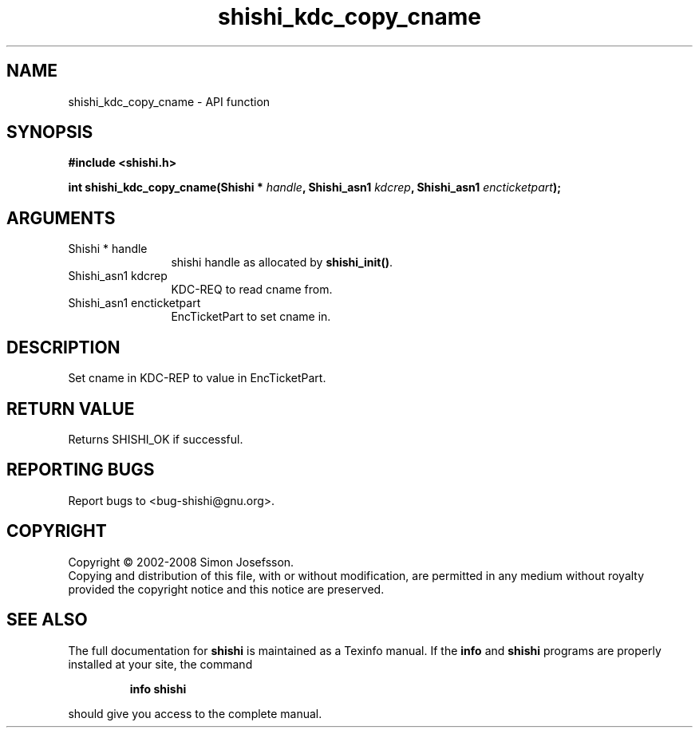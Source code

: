 .\" DO NOT MODIFY THIS FILE!  It was generated by gdoc.
.TH "shishi_kdc_copy_cname" 3 "0.0.39" "shishi" "shishi"
.SH NAME
shishi_kdc_copy_cname \- API function
.SH SYNOPSIS
.B #include <shishi.h>
.sp
.BI "int shishi_kdc_copy_cname(Shishi * " handle ", Shishi_asn1 " kdcrep ", Shishi_asn1 " encticketpart ");"
.SH ARGUMENTS
.IP "Shishi * handle" 12
shishi handle as allocated by \fBshishi_init()\fP.
.IP "Shishi_asn1 kdcrep" 12
KDC\-REQ to read cname from.
.IP "Shishi_asn1 encticketpart" 12
EncTicketPart to set cname in.
.SH "DESCRIPTION"
Set cname in KDC\-REP to value in EncTicketPart.
.SH "RETURN VALUE"
Returns SHISHI_OK if successful.
.SH "REPORTING BUGS"
Report bugs to <bug-shishi@gnu.org>.
.SH COPYRIGHT
Copyright \(co 2002-2008 Simon Josefsson.
.br
Copying and distribution of this file, with or without modification,
are permitted in any medium without royalty provided the copyright
notice and this notice are preserved.
.SH "SEE ALSO"
The full documentation for
.B shishi
is maintained as a Texinfo manual.  If the
.B info
and
.B shishi
programs are properly installed at your site, the command
.IP
.B info shishi
.PP
should give you access to the complete manual.
